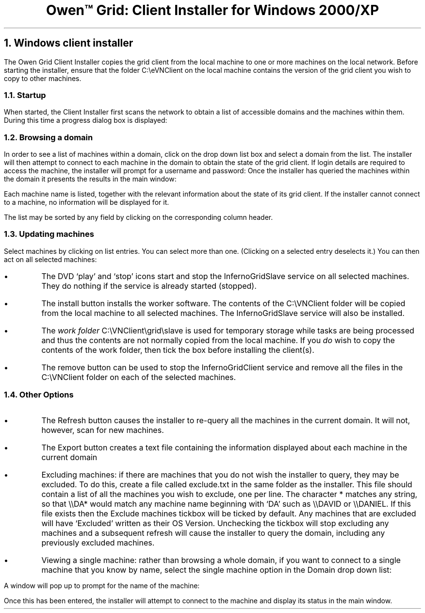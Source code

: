 .TL
Owen™ Grid: Client Installer for Windows 2000/XP
.NH 1
Windows client installer
.LP
The Owen Grid
Client Installer copies the grid client from the local machine to one
or more machines on the local network. Before starting the installer, ensure
that the folder
.CW C:\eeVNClient
on the local machine contains the version of the grid
client you wish to copy to other machines.
.NH 2
Startup
.LP
When started, the Client Installer first scans the network to obtain a list
of accessible domains and the machines within them. During this time a
progress dialog box is displayed:
.BP vnclient_images/image001.ps 0.5i
.NH 2
Browsing a domain
.LP
In order to see a list of machines within a domain, click on the drop
down list box and select a domain from the list. The
installer will then attempt to connect to each machine in the domain to obtain
the state of the grid client. If login details are required to access
the machine, the installer will prompt for a username and password:
.BP vnclient_images/image002.ps 1i
Once the
installer has queried the machines within the domain it presents the results in
the main window:
.BP vnclient_images/image003.ps 3i
.LP
Each machine name is listed, together with the relevant
information about the state of its grid client. If the installer cannot
connect to a machine, no information will be displayed for it.
.LP
The list may be sorted by any field by clicking on the corresponding column header.
.NH 2
Updating machines
.LP
Select machines by clicking on list entries.
You can select more than one.
(Clicking on a selected entry deselects it.)
You can then act on all selected machines:
.IP •
The DVD `play' and `stop' icons
start and stop the
.CW InfernoGridSlave
service on all selected machines.
They do nothing if the service is already started (stopped).
.IP •
The
.CW install
button  installs the worker software.  The contents of the
.CW C:\eVNClient
folder will be copied from the local 
machine to all selected machines. The
.CW InfernoGridSlave
service will also be installed.
.IP •
The
.I "work folder"
.CW C:\eVNClient\egrid\eslave
is used for temporary storage while
tasks are being processed and thus the contents are not normally copied from
the local machine. If you
.I do
wish to copy the contents of the
work folder, then tick the box
before installing the client(s).
.IP •
The
.CW remove
button can be used to stop the
.CW InfernoGridClient
service and remove all the files in the
.CW C:\eVNClient
folder on each of the selected machines.
.NH 2
Other Options
.IP •
The
.CW Refresh
button
causes the installer to re-query all the machines in the
current domain. It will not, however, scan for new machines.
.IP •
The
.CW Export
button creates a text file containing the
information displayed about each machine in the current domain
.IP •
Excluding machines: if there are machines that you do not wish the
installer to query, they may be excluded. To do this, create a file called
.CW exclude.txt
in the same folder as the installer. This file should contain a
list of all the machines you wish to exclude, one per line.
The character
.CW *
matches any string, so that
.CW \e\eDA*
would match any machine name beginning with `\f(CWDA\fP' such as
.CW \e\eDAVID
or
.CW \e\eDANIEL .
If this file exists then the
.CW "Exclude machines"
tickbox will be ticked by default.
Any machines that are excluded will have `Excluded' written as their
OS Version. Unchecking the tickbox will stop excluding any machines and a
subsequent refresh will cause the installer to query the domain, including any
previously excluded machines.
.IP •
Viewing a single machine: rather than browsing a whole domain,
if you want to connect to a single machine
that you know by name, select the
.CW "single machine"
option in the
.CW Domain
drop down list:
.BP vnclient_images/image013.ps 0.25i
.LP
A window will pop up to prompt for the name of the machine:
.BP vnclient_images/image012.ps 0.5i
.LP
Once this has been entered, the installer
will attempt to connect to the machine and display its status in the main
window.
.EP
